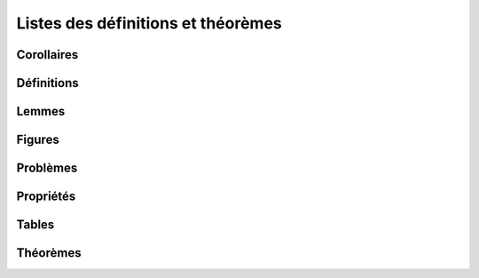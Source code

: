 
Listes des définitions et théorèmes
===================================

Corollaires
+++++++++++

.. mathdeflist::
    :tag: Corollaire

Définitions
+++++++++++

.. mathdeflist::
    :tag: Définition

Lemmes
++++++

.. mathdeflist::
    :tag: Lemme

Figures
+++++++

.. mathdeflist::
    :tag: Figure

Problèmes
+++++++++

.. mathdeflist::
    :tag: Problème

Propriétés
++++++++++

.. mathdeflist::
    :tag: Problème

Tables
++++++

.. mathdeflist::
    :tag: Table

Théorèmes
+++++++++

.. mathdeflist::
    :tag: Théorème

